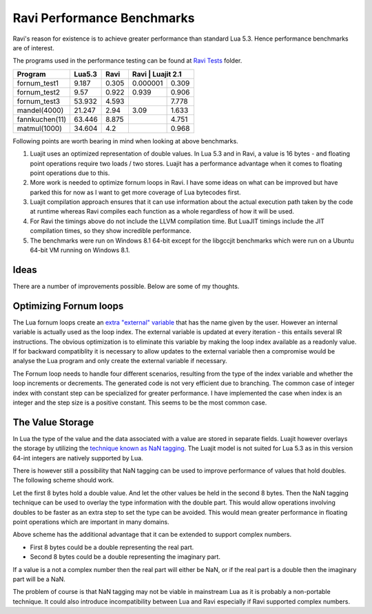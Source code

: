 Ravi Performance Benchmarks
===========================

Ravi's reason for existence is to achieve greater performance than standard Lua 5.3. Hence performance benchmarks are of interest.

The programs used in the performance testing can be found at `Ravi Tests <https://github.com/dibyendumajumdar/ravi/tree/master/ravi-tests>`_ folder.

+---------------+---------+------------+------------------------+
| Program       | Lua5.3  | Ravi       | Ravi      | Luajit 2.1 |
+===============+=========+============+===========+============+
|fornum_test1   | 9.187   | 0.305      | 0.000001  | 0.309      |
+---------------+---------+------------+-----------+------------+
|fornum_test2   | 9.57    | 0.922      | 0.939     | 0.906      |
+---------------+---------+------------+-----------+------------+
|fornum_test3   | 53.932  | 4.593      |           | 7.778      |
+---------------+---------+------------+-----------+------------+
|mandel(4000)   | 21.247  | 2.94       | 3.09      | 1.633      |
+---------------+---------+------------+-----------+------------+
|fannkuchen(11) | 63.446  | 8.875      |           | 4.751      |
+---------------+---------+------------+-----------+------------+
|matmul(1000)   | 34.604  | 4.2        |           | 0.968      |
+---------------+---------+------------+-----------+------------+

Following points are worth bearing in mind when looking at above benchmarks.

1. Luajit uses an optimized representation of double values. In Lua 5.3 and
   in Ravi, a value is 16 bytes - and floating point operations require two loads
   / two stores. Luajit has a performance advantage when it comes to floating 
   point operations due to this.

2. More work is needed to optimize fornum loops in Ravi. I have some
   ideas on what can be improved but have parked this for now as I want
   to get more coverage of Lua bytecodes first.

3. Luajit compilation approach ensures that it can use information about 
   the actual execution path taken by the code at runtime whereas Ravi
   compiles each function as a whole regardless of how it will be used.

4. For Ravi the timings above do not include the LLVM compilation time.
   But LuaJIT timings include the JIT compilation times, so they show
   incredible performance.

5. The benchmarks were run on Windows 8.1 64-bit except for the libgccjit 
   benchmarks which were run on a Ubuntu 64-bit VM running on Windows 8.1.

Ideas
-----
There are a number of improvements possible. Below are some of my thoughts.

Optimizing Fornum loops
-----------------------
The Lua fornum loops create an `extra "external" variable <http://www.lua.org/manual/5.3/manual.html#3.3.5>`_ that has the name given by the user. 
However an internal variable is actually used as the loop index. The external variable is updated at every iteration - this entails several IR 
instructions. The obvious optimization is to eliminate this variable by making the loop index available as a readonly value. If for backward 
compatiblity it is necessary to allow updates to the external variable then a compromise would be analyse the Lua program and only create the
external variable if necessary.

The Fornum loop needs to handle four different scenarios, resulting from the type of the index variable and whether the loop increments or decrements. 
The generated code is not very efficient due to branching. The common case of integer index with constant step can be specialized for greater
performance. I have implemented the case when index is an integer and the step size is a positive constant. This seems to be the most common case.

The Value Storage
-----------------
In Lua the type of the value and the data associated with a value are stored in separate fields. Luajit however overlays the storage by utilizing
the `technique known as NaN tagging <http://lua-users.org/lists/lua-l/2009-11/msg00089.html>`_. The Luajit model is not suited for Lua 5.3 as in this version 64-int integers are natively supported by Lua. 

There is however still a possibility that NaN tagging can be used to improve performance of values that hold doubles. The following scheme should work.

Let the first 8 bytes hold a double value. And let the other values be held in the second 8 bytes.
Then the NaN tagging technique can be used to overlay the type information with the double part.
This would allow operations involving doubles to be faster as an extra step to set the type can be avoided. This would mean greater
performance in floating point operations which are important in many domains.

Above scheme has the additional advantage that it can be extended to support complex numbers.

* First 8 bytes could be a double representing the real part.
* Second 8 bytes could be a double representing the imaginary part.

If a value is a not a complex number then the real part will either be
NaN, or if the real part is a double then the imaginary part will be a
NaN.

The problem of course is that NaN tagging may not be viable in mainstream Lua as it is probably a non-portable technique. It could also 
introduce incompatibility between Lua and Ravi especially if Ravi supported complex numbers.

